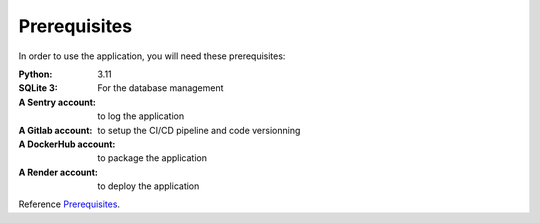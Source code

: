 .. _Prerequisites:

======
Prerequisites
======

In order to use the application, you will need these prerequisites:

:Python: 3.11
:SQLite 3: For the database management
:A Sentry account: to log the application
:A Gitlab account: to setup the CI/CD pipeline and code versionning
:A DockerHub account: to package the application
:A Render account: to deploy the application

Reference `Prerequisites`_.